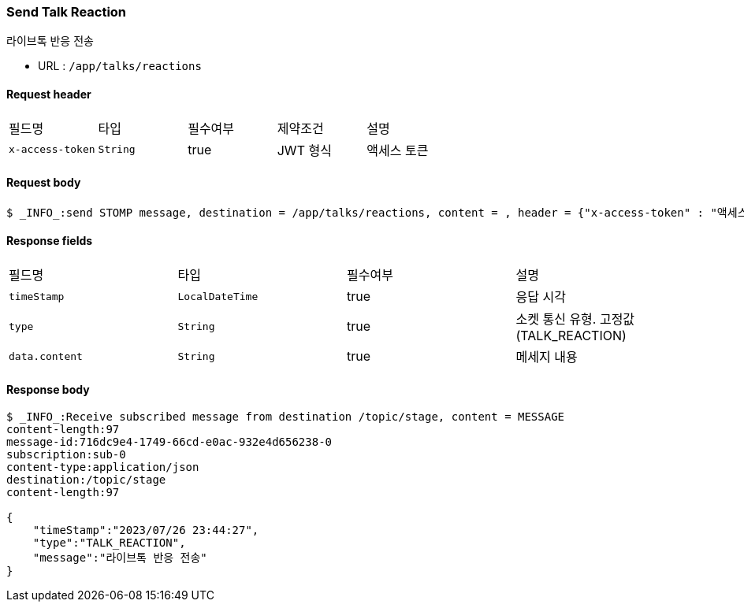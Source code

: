 // api 명 : h3
=== *Send Talk Reaction*
라이브톡 반응 전송

- URL : `/app/talks/reactions`

==== Request header
|===
|필드명|타입|필수여부|제약조건|설명
|`+x-access-token+`
|`+String+`
|true
|JWT 형식
|액세스 토큰
|===

==== Request body
[source,http,options="wrap"]
----
$ _INFO_:send STOMP message, destination = /app/talks/reactions, content = , header = {"x-access-token" : "액세스 토큰 값"}
----


==== Response fields
|===
|필드명|타입|필수여부|설명
|`+timeStamp+`
|`+LocalDateTime+`
|true
|응답 시각
|`+type+`
|`+String+`
|true
|소켓 통신 유형. 고정값(TALK_REACTION)
|`+data.content+`
|`+String+`
|true
|메세지 내용
|===


==== Response body
[source,http,options="nowrap"]
----
$ _INFO_:Receive subscribed message from destination /topic/stage, content = MESSAGE
content-length:97
message-id:716dc9e4-1749-66cd-e0ac-932e4d656238-0
subscription:sub-0
content-type:application/json
destination:/topic/stage
content-length:97

{
    "timeStamp":"2023/07/26 23:44:27",
    "type":"TALK_REACTION",
    "message":"라이브톡 반응 전송"
}
----